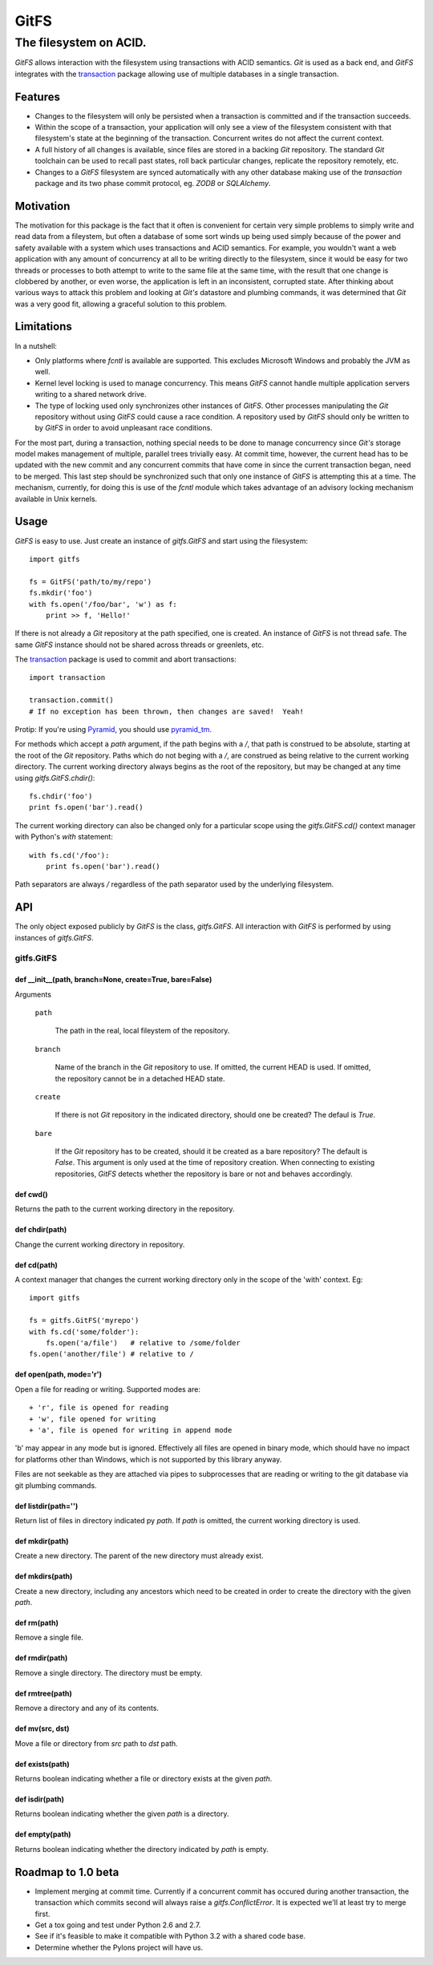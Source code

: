 =====
GitFS
=====

-----------------------
The filesystem on ACID.
-----------------------

`GitFS` allows interaction with the filesystem using transactions with ACID 
semantics.  `Git` is used as a back end, and `GitFS` integrates with the 
`transaction <http://pypi.python.org/pypi/transaction>`_ package allowing use of
multiple databases in a single transaction.

Features
========

+ Changes to the filesystem will only be persisted when a transaction is 
  committed and if the transaction succeeds.  

+ Within the scope of a transaction, your application will only see a view of 
  the filesystem consistent with that filesystem's state at the beginning of the
  transaction.  Concurrent writes do not affect the current context.

+ A full history of all changes is available, since files are stored in a 
  backing `Git` repository.  The standard `Git` toolchain can be used to recall
  past states, roll back particular changes, replicate the repository remotely,
  etc.

+ Changes to a `GitFS` filesystem are synced automatically with any other 
  database making use of the `transaction` package and its two phase commit
  protocol, eg. `ZODB` or `SQLAlchemy`.

Motivation
==========

The motivation for this package is the fact that it often is convenient for 
certain very simple problems to simply write and read data from a fileystem, 
but often a database of some sort winds up being used simply because of the 
power and safety available with a system which uses transactions and ACID 
semantics.  For example, you wouldn't want a web application with any amount of
concurrency at all to be writing directly to the filesystem, since it would be
easy for two threads or processes to both attempt to write to the same file at
the same time, with the result that one change is clobbered by another, or even
worse, the application is left in an inconsistent, corrupted state.  After 
thinking about various ways to attack this problem and looking at `Git's` 
datastore and plumbing commands, it was determined that `Git` was a very good fit,
allowing a graceful solution to this problem.

Limitations
===========

In a nutshell:

+ Only platforms where `fcntl` is available are supported.  This excludes 
  Microsoft Windows and probably the JVM as well.

+ Kernel level locking is used to manage concurrency.  This means `GitFS` 
  cannot handle multiple application servers writing to a shared network drive.

+ The type of locking used only synchronizes other instances of `GitFS`.  Other
  processes manipulating the `Git` repository without using `GitFS` could cause a
  race condition.  A repository used by `GitFS` should only be written to by 
  `GitFS` in order to avoid unpleasant race conditions.
  
For the most part, during a transaction, nothing special needs to be done to
manage concurrency since `Git's` storage model makes management of multiple,
parallel trees trivially easy.  At commit time, however, the current head has
to be updated with the new commit and any concurrent commits that have come in
since the current transaction began, need to be merged.  This last step should
be synchronized such that only one instance of `GitFS` is attempting this at a
time.  The mechanism, currently, for doing this is use of the `fcntl` module
which takes advantage of an advisory locking mechanism available in Unix
kernels.

Usage
=====

`GitFS` is easy to use.  Just create an instance of `gitfs.GitFS` and start 
using the filesystem::

    import gitfs

    fs = GitFS('path/to/my/repo')
    fs.mkdir('foo')
    with fs.open('/foo/bar', 'w') as f:
        print >> f, 'Hello!'

If there is not already a `Git` repository at the path specified, one is created.  
An instance of `GitFS` is not thread safe.  The same `GitFS` instance should
not be shared across threads or greenlets, etc.  

The `transaction <http://pypi.python.org/pypi/transaction>`_ package is used to
commit and abort transactions::

    import transaction

    transaction.commit()
    # If no exception has been thrown, then changes are saved!  Yeah!

Protip: If you're using `Pyramid <http://www.pylonsproject.org/>`_, you should
use `pyramid_tm <http://pypi.python.org/pypi/pyramid_tm>`_.

For methods which accept a `path` argument, if the path begins with a `/`, that
path is construed to be absolute, starting at the root of the `Git` repository. 
Paths which do not beging with a `/`, are construed as being relative to the 
current working directory.  The current working directory always begins as the
root of the repository, but may be changed at any time using 
`gitfs.GitFS.chdir()`::

    fs.chdir('foo')
    print fs.open('bar').read()

The current working directory can also be changed only for a particular scope 
using the `gitfs.GitFS.cd()` context manager with Python's `with` statement::

    with fs.cd('/foo'):
        print fs.open('bar').read()

Path separators are always `/` regardless of the path separator used by the 
underlying filesystem.  

API
===

The only object exposed publicly by `GitFS` is the class, `gitfs.GitFS`.  All
interaction with `GitFS` is performed by using instances of `gitfs.GitFS`.

gitfs.GitFS
-----------

def __init__(path, branch=None, create=True, bare=False)
~~~~~~~~~~~~~~~~~~~~~~~~~~~~~~~~~~~~~~~~~~~~~~~~~~~~~~~~

Arguments

    ``path``

       The path in the real, local fileystem of the repository.

    ``branch``

       Name of the branch in the `Git` repository to use.  If omitted, the
       current HEAD is used.  If omitted, the repository cannot be in a
       detached HEAD state.

    ``create``

       If there is not `Git` repository in the indicated directory, should one
       be created?  The defaul is `True`.

    ``bare``

       If the `Git` repository has to be created, should it be created as a bare
       repository?  The default is `False`.  This argument is only used at the
       time of repository creation.  When connecting to existing repositories,
       `GitFS` detects whether the repository is bare or not and behaves
       accordingly.
 
def cwd()
~~~~~~~~~

Returns the path to the current working directory in the repository.

def chdir(path)
~~~~~~~~~~~~~~~

Change the current working directory in repository.
 

def cd(path)
~~~~~~~~~~~~

A context manager that changes the current working directory only in
the scope of the 'with' context.  Eg::

    import gitfs

    fs = gitfs.GitFS('myrepo')
    with fs.cd('some/folder'):
        fs.open('a/file')   # relative to /some/folder
    fs.open('another/file') # relative to /

def open(path, mode='r')
~~~~~~~~~~~~~~~~~~~~~~~~

Open a file for reading or writing.  Supported modes are::

    + 'r', file is opened for reading
    + 'w', file opened for writing
    + 'a', file is opened for writing in append mode

'b' may appear in any mode but is ignored.  Effectively all files are
opened in binary mode, which should have no impact for platforms other
than Windows, which is not supported by this library anyway.

Files are not seekable as they are attached via pipes to subprocesses
that are reading or writing to the git database via git plumbing
commands.
 
def listdir(path='')
~~~~~~~~~~~~~~~~~~~~

Return list of files in directory indicated py `path`.  If `path` is
omitted, the current working directory is used.

def mkdir(path)
~~~~~~~~~~~~~~~

Create a new directory.  The parent of the new directory must already
exist.

def mkdirs(path)
~~~~~~~~~~~~~~~~

Create a new directory, including any ancestors which need to be created
in order to create the directory with the given `path`.

def rm(path)
~~~~~~~~~~~~

Remove a single file.
 
def rmdir(path)
~~~~~~~~~~~~~~~

Remove a single directory.  The directory must be empty.


def rmtree(path)
~~~~~~~~~~~~~~~~

Remove a directory and any of its contents.


def mv(src, dst)
~~~~~~~~~~~~~~~~

Move a file or directory from `src` path to `dst` path.

def exists(path)
~~~~~~~~~~~~~~~~

Returns boolean indicating whether a file or directory exists at the
given `path`.

def isdir(path)
~~~~~~~~~~~~~~~

Returns boolean indicating whether the given `path` is a directory.


def empty(path)
~~~~~~~~~~~~~~~

Returns boolean indicating whether the directory indicated by `path` is
empty.

Roadmap to 1.0 beta
===================

+ Implement merging at commit time.  Currently if a concurrent commit has 
  occured during another transaction, the transaction which commits second will
  always raise a `gitfs.ConflictError`.  It is expected we'll at least try to 
  merge first.

+ Get a tox going and test under Python 2.6 and 2.7.  

+ See if it's feasible to make it compatible with Python 3.2 with a shared code
  base.

+ Determine whether the Pylons project will have us.
